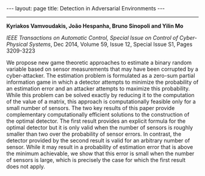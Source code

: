 #+OPTIONS:   H:4 num:nil toc:nil author:nil timestamp:nil tex:t 
#+BEGIN_EXPORT HTML
---
layout: page
title: Detection in Adversarial Environments
---
#+END_EXPORT
--------------------------------

*Kyriakos Vamvoudakis, Jo\atilde{}o Hespanha, Bruno Sinopoli and Yilin Mo*

/IEEE Transactions on Automatic Control, Special Issue on Control of Cyber-Physical Systems/, Dec 2014, Volume 59, Issue 12, Special Issue S1, Pages 3209-3223

We propose new game theoretic approaches to estimate a binary random variable based on sensor measurements that may have been corrupted by a cyber-attacker. The estimation problem is formulated as a zero-sum partial information game in which a detector attempts to minimize the probability of an estimation error and an attacker attempts to maximize this probability. While this problem can be solved exactly by reducing it to the computation of the value of a matrix, this approach is computationally feasible only for a small number of sensors. The two key results of this paper provide complementary computationally efficient solutions to the construction of the optimal detector. The first result provides an explicit formula for the optimal detector but it is only valid when the number of sensors is roughly smaller than two over the probability of sensor errors. In contrast, the detector provided by the second result is valid for an arbitrary number of sensor. While it may result in a probability of estimation error that is above the minimum achievable, we show that this error is small when the number of sensors is large, which is precisely the case for which the first result does not apply.
